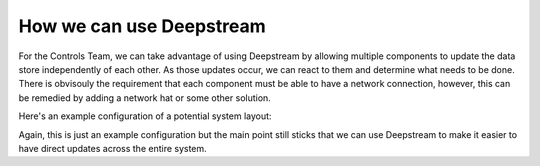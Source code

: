 How we can use Deepstream
=========================

For the Controls Team, we can take advantage of using Deepstream by allowing multiple components to update the data store independently of each
other. As those updates occur, we can react to them and determine what needs to be done. There is obvisouly the requirement that each component 
must be able to have a network connection, however, this can be remedied by adding a network hat or some other solution. 

Here's an example configuration of a potential system layout:

.. image:: ../img/System-Layout-With-Deepstream-Example.png

Again, this is just an example configuration but the main point still sticks that we can use Deepstream to
make it easier to have direct updates across the entire system.